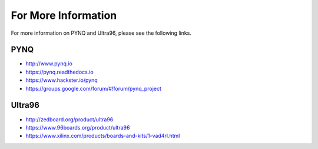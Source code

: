 ********************
For More Information
********************

For more information on PYNQ and Ultra96, please see the following links.   

PYNQ
====
* http://www.pynq.io
* https://pynq.readthedocs.io
* https://www.hackster.io/pynq
* https://groups.google.com/forum/#!forum/pynq_project


Ultra96
=======
* http://zedboard.org/product/ultra96
* https://www.96boards.org/product/ultra96
* https://www.xilinx.com/products/boards-and-kits/1-vad4rl.html


